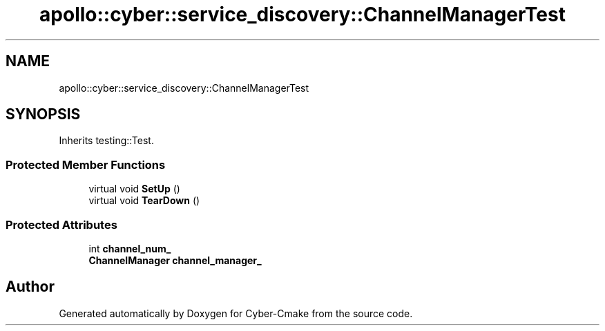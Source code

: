 .TH "apollo::cyber::service_discovery::ChannelManagerTest" 3 "Thu Aug 31 2023" "Cyber-Cmake" \" -*- nroff -*-
.ad l
.nh
.SH NAME
apollo::cyber::service_discovery::ChannelManagerTest
.SH SYNOPSIS
.br
.PP
.PP
Inherits testing::Test\&.
.SS "Protected Member Functions"

.in +1c
.ti -1c
.RI "virtual void \fBSetUp\fP ()"
.br
.ti -1c
.RI "virtual void \fBTearDown\fP ()"
.br
.in -1c
.SS "Protected Attributes"

.in +1c
.ti -1c
.RI "int \fBchannel_num_\fP"
.br
.ti -1c
.RI "\fBChannelManager\fP \fBchannel_manager_\fP"
.br
.in -1c

.SH "Author"
.PP 
Generated automatically by Doxygen for Cyber-Cmake from the source code\&.
